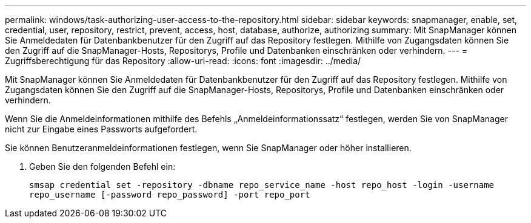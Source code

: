 ---
permalink: windows/task-authorizing-user-access-to-the-repository.html 
sidebar: sidebar 
keywords: snapmanager, enable, set, credential, user, repository, restrict, prevent, access, host, database, authorize, authorizing 
summary: Mit SnapManager können Sie Anmeldedaten für Datenbankbenutzer für den Zugriff auf das Repository festlegen. Mithilfe von Zugangsdaten können Sie den Zugriff auf die SnapManager-Hosts, Repositorys, Profile und Datenbanken einschränken oder verhindern. 
---
= Zugriffsberechtigung für das Repository
:allow-uri-read: 
:icons: font
:imagesdir: ../media/


[role="lead"]
Mit SnapManager können Sie Anmeldedaten für Datenbankbenutzer für den Zugriff auf das Repository festlegen. Mithilfe von Zugangsdaten können Sie den Zugriff auf die SnapManager-Hosts, Repositorys, Profile und Datenbanken einschränken oder verhindern.

Wenn Sie die Anmeldeinformationen mithilfe des Befehls „Anmeldeinformationssatz“ festlegen, werden Sie von SnapManager nicht zur Eingabe eines Passworts aufgefordert.

Sie können Benutzeranmeldeinformationen festlegen, wenn Sie SnapManager oder höher installieren.

. Geben Sie den folgenden Befehl ein:
+
`smsap credential set -repository -dbname repo_service_name -host repo_host -login -username repo_username [-password repo_password] -port repo_port`


